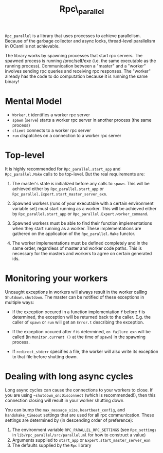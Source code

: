 #+TITLE: Rpc\_parallel

=Rpc_parallel= is a library that uses processes to achieve
parallelism. Because of the garbage collector and async locks,
thread-level parallelism in OCaml is not achievable.

The library works by spawning processes that start rpc servers. The
spawned process is running /proc/self/exe (i.e. the same executable as
the running process). Communication between a "master" and a "worker"
involves sending rpc queries and receiving rpc responses. The "worker"
already has the code to do computation because it is running the same
binary!

* Mental Model

- =Worker.t= identifies a worker rpc server
- =spawn= (=serve=) starts a worker rpc server in another process (the same
  process)
- =client= connects to a worker rpc server
- =run= dispatches on a connection to a worker rpc server

* Top-level

It is highly recommended for =Rpc_parallel.start_app= and =Rpc_parallel.Make=
calls to be top-level. But the real requirements are:

1) The master's state is initialized before any calls to =spawn=. This will be
   achieved either by =Rpc_parallel.start_app= or
   =Rpc_parallel.Expert.start_master_server_exn=.

2) Spawned workers (runs of your executable with a certain environment variable
   set) must start running as a worker. This will be achieved either by
   =Rpc_parallel.start_app= or =Rpc_parallel.Expert.worker_command=.

3) Spawned workers must be able to find their function implementations when they
   start running as a worker. These implementations are gathered on the
   application of the =Rpc_parallel.Make= functor.

4) The worker implementations must be defined completely and in the same order,
   regardless of master and worker code paths. This is necessary for the masters
   and workers to agree on certain generated ids.

* Monitoring your workers

Uncaught exceptions in workers will always result in the worker
calling =Shutdown.shutdown=. The master can be notified of these
exceptions in multiple ways:

- If the exception occured in a function implementation =f= before =f= is
  determined, the exception will be returned back to the caller. E.g. the caller
  of =spawn= or =run= will get an =Error.t= describing the exception.

- If the exception occured after =f= is determined, =on_failure exn= will be
  called (in =Monitor.current ()= at the time of =spawn=) in the spawning
  process.

- If =redirect_stderr= specifies a file, the worker will also write its
  exception to that file before shutting down.

* Dealing with long async cycles

Long async cycles can cause the connections to your workers to close.
If you are using =~shutdown_on:Disconnect= (which is recommended!),
then this connection closing will result in your worker shutting down.

You can bump the =max_message_size=, =heartbeat_config=, and
=handshake_timeout= settings that are used for all rpc communication.
These settings are determined by (in descending order of preference):

1) The environment variable =RPC_PARALLEL_RPC_SETTINGS= (see
   =Rpc_settings= in =lib/rpc_parallel/src/parallel.ml= for how to
   construct a value)
2) Arguments supplied to =start_app= or =Expert.start_master_server_exn=
3) The defaults supplied by the =Rpc= library
